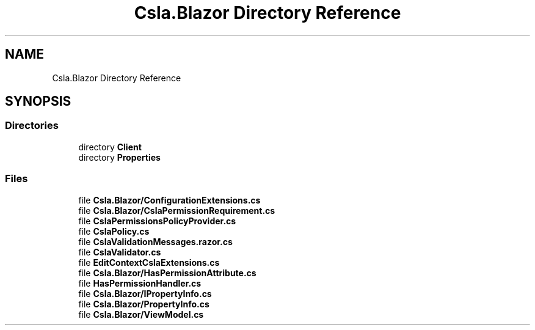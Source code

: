 .TH "Csla.Blazor Directory Reference" 3 "Thu Jul 22 2021" "Version 5.4.2" "CSLA.NET" \" -*- nroff -*-
.ad l
.nh
.SH NAME
Csla.Blazor Directory Reference
.SH SYNOPSIS
.br
.PP
.SS "Directories"

.in +1c
.ti -1c
.RI "directory \fBClient\fP"
.br
.ti -1c
.RI "directory \fBProperties\fP"
.br
.in -1c
.SS "Files"

.in +1c
.ti -1c
.RI "file \fBCsla\&.Blazor/ConfigurationExtensions\&.cs\fP"
.br
.ti -1c
.RI "file \fBCsla\&.Blazor/CslaPermissionRequirement\&.cs\fP"
.br
.ti -1c
.RI "file \fBCslaPermissionsPolicyProvider\&.cs\fP"
.br
.ti -1c
.RI "file \fBCslaPolicy\&.cs\fP"
.br
.ti -1c
.RI "file \fBCslaValidationMessages\&.razor\&.cs\fP"
.br
.ti -1c
.RI "file \fBCslaValidator\&.cs\fP"
.br
.ti -1c
.RI "file \fBEditContextCslaExtensions\&.cs\fP"
.br
.ti -1c
.RI "file \fBCsla\&.Blazor/HasPermissionAttribute\&.cs\fP"
.br
.ti -1c
.RI "file \fBHasPermissionHandler\&.cs\fP"
.br
.ti -1c
.RI "file \fBCsla\&.Blazor/IPropertyInfo\&.cs\fP"
.br
.ti -1c
.RI "file \fBCsla\&.Blazor/PropertyInfo\&.cs\fP"
.br
.ti -1c
.RI "file \fBCsla\&.Blazor/ViewModel\&.cs\fP"
.br
.in -1c
